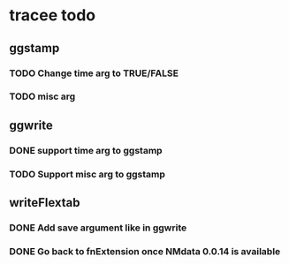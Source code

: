 * tracee todo
** ggstamp
*** TODO Change time arg to TRUE/FALSE
*** TODO misc arg 
** ggwrite
*** DONE support time arg to ggstamp
*** TODO Support misc arg to ggstamp
** writeFlextab
*** DONE Add save argument like in ggwrite
*** DONE Go back to fnExtension once NMdata 0.0.14 is available
